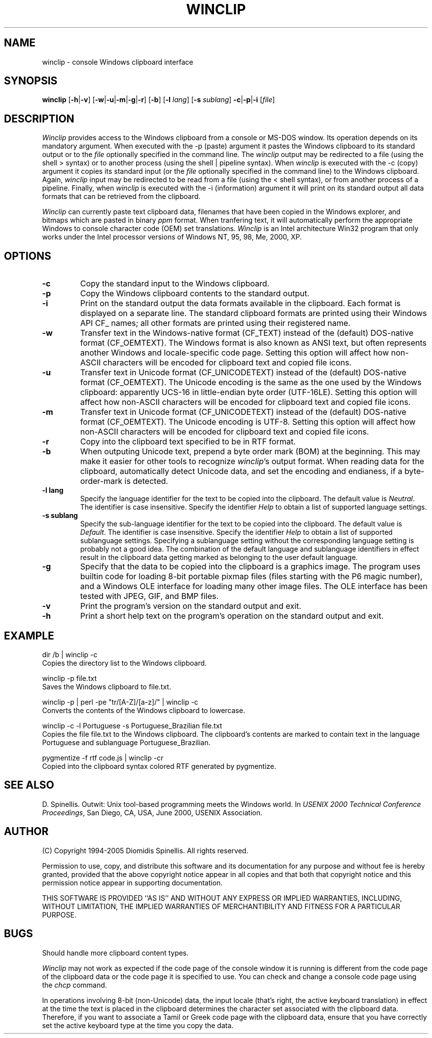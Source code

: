.TH WINCLIP 1 "20 March 2016"
.\" (C) Copyright 1998-2016 Diomidis Spinellis.  All rights reserved.
.\"
.\" Permission to use, copy, and distribute this software and its
.\" documentation for any purpose and without fee is hereby granted,
.\" provided that the above copyright notice appear in all copies and that
.\" both that copyright notice and this permission notice appear in
.\" supporting documentation.
.\"
.\" THIS SOFTWARE IS PROVIDED ``AS IS'' AND WITHOUT ANY EXPRESS OR IMPLIED
.\" WARRANTIES, INCLUDING, WITHOUT LIMITATION, THE IMPLIED WARRANTIES OF
.\" MERCHANTIBILITY AND FITNESS FOR A PARTICULAR PURPOSE.
.\"
.SH NAME
winclip \- console Windows clipboard interface
.SH SYNOPSIS
\fBwinclip\fP
[\fB\-h\fP|\fB\-v\fP]
[\fB\-w\fP|\fB\-u\fP|\fB\-m\fP|\fB\-g\fP|\fB\-r\fP]
[\fB\-b\fP]
[\fB\-l\fP \fIlang\fP]
[\fB\-s\fP \fIsublang\fP]
\fB-c\fP|\fB-p\fP|\fB-i\fP
[\fIfile\fP]
.SH DESCRIPTION
\fIWinclip\fP provides access to the Windows clipboard from a console
or MS-DOS window.
Its operation depends on its mandatory argument.
When executed with the -p (paste) argument it pastes
the Windows clipboard to its standard output or to the \fIfile\fP
optionally specified in the command line.
The \fIwinclip\fP output may be redirected
to a file (using the shell > syntax) or to another process
(using the shell | pipeline syntax).
When \fIwinclip\fP is executed with the -c (copy) argument
it copies its standard input (or the \fIfile\fP
optionally specified in the command line) to the Windows clipboard.
Again, \fIwinclip\fP input may be redirected to be read from a file
(using the < shell syntax), or from another process of a pipeline.
Finally, when \fIwinclip\fP is executed with the -i (information) argument
it will print on its standard output all data formats that can be retrieved
from the clipboard.
.LP
\fIWinclip\fP can currently paste text clipboard data, filenames
that have been copied in the Windows explorer, and bitmaps which
are pasted in binary \fIppm\fP format.
When tranfering text,
it will automatically perform the appropriate Windows to console
character code (OEM) set translations.
\fIWinclip\fP is an Intel architecture Win32 program that only works under
the Intel processor versions of Windows NT, 95, 98, Me, 2000, XP.
.SH OPTIONS
.IP "\fB\-c\fP"
Copy the standard input to the Windows clipboard.
.IP "\fB\-p\fP"
Copy the Windows clipboard contents to the standard output.
.IP "\fB\-i\fP"
Print on the standard output the data formats available in the clipboard.
Each format is displayed on a separate line.
The standard clipboard formats are printed using their Windows API CF_ names;
all other formats are printed using their registered name.
.IP "\fB\-w\fP"
Transfer text in the Windows-native format (CF_TEXT) instead of the
(default) DOS-native format (CF_OEMTEXT).
The Windows format is also known as ANSI text, but often represents
another Windows and locale-specific code page.
Setting this option will affect how non-ASCII characters will be encoded
for clipboard text and copied file icons.
.IP "\fB\-u\fP"
Transfer text in Unicode format (CF_UNICODETEXT) instead of the
(default) DOS-native format (CF_OEMTEXT).
The Unicode encoding is the same as the one used by the Windows clipboard:
apparently UCS-16 in little-endian byte order (UTF-16LE).
Setting this option will affect how non-ASCII characters will be encoded
for clipboard text and copied file icons.
.IP "\fB\-m\fP"
Transfer text in Unicode format (CF_UNICODETEXT) instead of the
(default) DOS-native format (CF_OEMTEXT).
The Unicode encoding is UTF-8.
Setting this option will affect how non-ASCII characters will be encoded
for clipboard text and copied file icons.
.IP "\fB\-r\fP"
Copy into the clipboard text specified to be in RTF format.
.IP "\fB\-b\fP"
When outputing Unicode text,
prepend a byte order mark (BOM) at the beginning.
This may make it easier for other tools to recognize \fIwinclip\fP's
output format.
When reading data for the clipboard, automatically detect
Unicode data, and set the encoding and endianess, if a byte-order-mark is
detected.
.IP "\fB\-l\fP \fBlang\fP"
Specify the language identifier for the text to be copied into
the clipboard.
The default value is \fINeutral\fP.
The identifier is case insensitive.
Specify the identifier \fIHelp\fP to obtain a list of supported
language settings.
.IP "\fB\-s\fP \fBsublang\fP"
Specify the sub-language identifier for the text to be copied into
the clipboard.
The default value is \fIDefault\fP.
The identifier is case insensitive.
Specify the identifier \fIHelp\fP to obtain a list of supported
sublanguage settings.
Specifying a sublanguage setting without the corresponding language setting
is probably not a good idea.
The combination of the default language and sublanguage identifiers in
effect result in the clipboard data getting marked as belonging to the
user default language.
.IP "\fB\-g\fP"
Specify that the data to be copied into the clipboard is a graphics image.
The program uses builtin code for loading
8-bit portable pixmap files (files starting with the P6 magic number),
and a Windows OLE interface for loading many other image files.
The OLE interface has been tested with JPEG, GIF, and BMP files.
.IP "\fB\-v\fP"
Print the program's version on the standard output and exit.
.IP "\fB\-h\fP"
Print a short help text on the program's operation on the standard output
and exit.
.SH EXAMPLE
dir /b | winclip -c
.br
Copies the directory list to the Windows clipboard.
.LP
winclip -p file.txt
.br
Saves the Windows clipboard to file.txt.
.LP
winclip -p | perl -pe "tr/[A-Z]/[a-z]/" | winclip -c
.br
Converts the contents of the Windows clipboard to lowercase.
.LP
winclip -c -l Portuguese -s Portuguese_Brazilian file.txt
.br
Copies the file file.txt to the Windows clipboard.
The clipboard's contents are marked to contain text in the language
Portuguese and sublanguage Portuguese_Brazilian.
.LP
pygmentize -f rtf code.js | winclip -cr
.br
Copied into the clipboard syntax colored RTF generated by pygmentize.
.SH "SEE ALSO"
D. Spinellis.  Outwit: Unix tool-based programming meets the Windows world.
In \fIUSENIX 2000 Technical Conference Proceedings\fP, San Diego, CA, USA,
June 2000, USENIX Association.

.SH AUTHOR
(C) Copyright 1994-2005 Diomidis Spinellis.  All rights reserved.
.LP
Permission to use, copy, and distribute this software and its
documentation for any purpose and without fee is hereby granted,
provided that the above copyright notice appear in all copies and that
both that copyright notice and this permission notice appear in
supporting documentation.
.LP
THIS SOFTWARE IS PROVIDED ``AS IS'' AND WITHOUT ANY EXPRESS OR IMPLIED
WARRANTIES, INCLUDING, WITHOUT LIMITATION, THE IMPLIED WARRANTIES OF
MERCHANTIBILITY AND FITNESS FOR A PARTICULAR PURPOSE.
.SH BUGS
Should handle more clipboard content types.
.LP
\fIWinclip\fP may not work as expected if the code page of the console
window it is running is different from the code page of the clipboard
data or the code page it is specified to use.
You can check and change a console code page using the \fIchcp\fP command.
.LP
In operations involving 8-bit (non-Unicode) data,
the input locale (that's right, the active keyboard translation)
in effect at the time the text is placed in the clipboard
determines the character set associated with the clipboard data.
Therefore,
if you want to associate a Tamil or Greek code page with the
clipboard data, ensure that you have correctly set the active
keyboard type at the time you copy the data.
